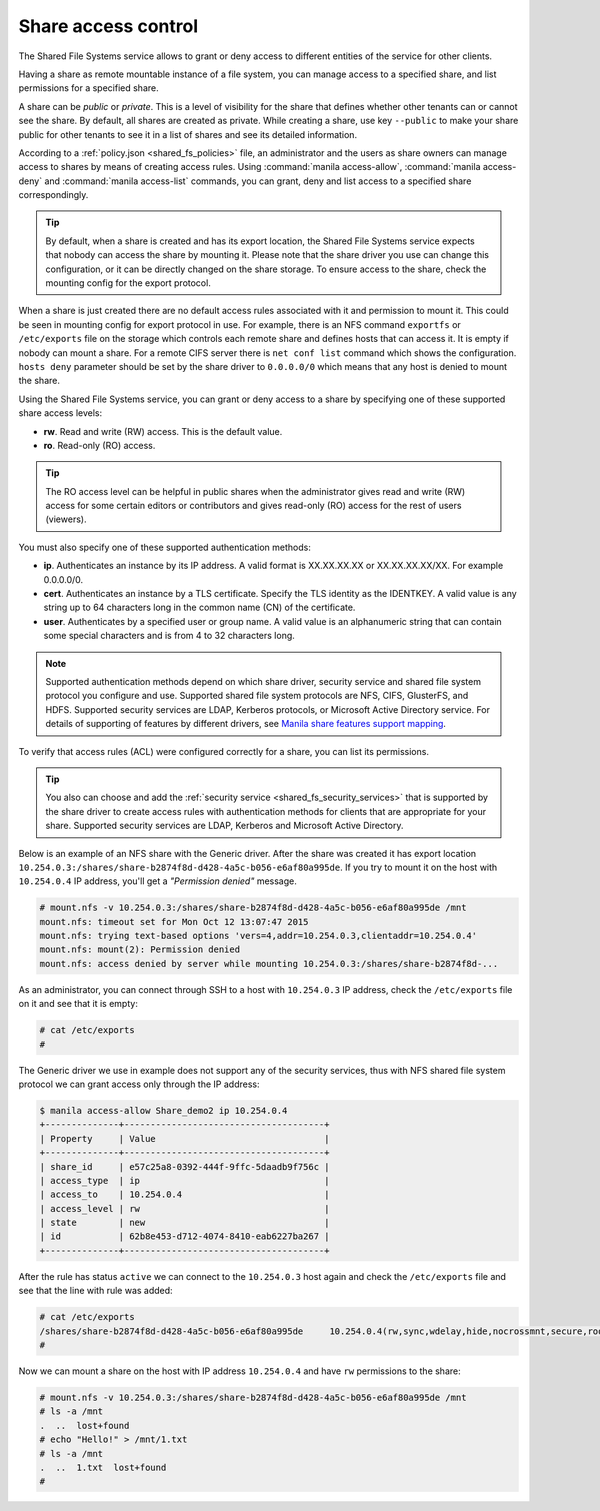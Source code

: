 .. _shared_fs_share_acl:

====================
Share access control
====================
The Shared File Systems service allows to grant or deny access to different
entities of the service for other clients.

Having a share as remote mountable instance of a file system, you can manage
access to a specified share, and list permissions for a specified share.

A share can be *public* or *private*. This is a level of visibility for the
share that defines whether other tenants can or cannot see the share. By
default, all shares are created as private. While creating a share, use key
``--public`` to make your share public for other tenants to see it in a
list of shares and see its detailed information.

According to a :ref:`policy.json <shared_fs_policies>` file, an administrator
and the users as share owners can manage access to shares by means of
creating access rules. Using :command:`manila access-allow`,
:command:`manila access-deny` and :command:`manila access-list` commands,
you can grant, deny and list access to a specified share correspondingly.

.. tip::

    By default, when a share is created and has its export location, the Shared
    File Systems service expects that nobody can access the share by mounting
    it. Please note that the share driver you use can change this
    configuration, or it can be directly changed on the share storage. To
    ensure access to the share, check the mounting config for the export
    protocol.

When a share is just created there are no default access rules associated with
it and permission to mount it. This could be seen in mounting config for
export protocol in use. For example, there is an NFS command ``exportfs`` or
``/etc/exports`` file on the storage which controls each remote share and
defines hosts that can access it. It is empty if nobody can mount a share.
For a remote CIFS server there is ``net conf list`` command
which shows the configuration. ``hosts deny`` parameter should be set by
the share driver to ``0.0.0.0/0`` which means that any host is denied to
mount the share.

Using the Shared File Systems service, you can grant or deny access to a share
by specifying one of these supported share access levels:

- **rw**. Read and write (RW) access. This is the default value.

- **ro**. Read-only (RO) access.

.. tip::

    The RO access level can be helpful in public shares when the
    administrator gives read and write (RW) access for some certain editors or
    contributors and gives read-only (RO) access for the rest of users
    (viewers).

You must also specify one of these supported authentication methods:

* **ip**. Authenticates an instance by its IP address. A valid format is
  XX.XX.XX.XX or XX.XX.XX.XX/XX. For example 0.0.0.0/0.

* **cert**. Authenticates an instance by a TLS certificate. Specify the
  TLS identity as the IDENTKEY. A valid value is any string up to 64 characters
  long in the common name (CN) of the certificate.

* **user**. Authenticates by a specified user or group name. A valid value is
  an alphanumeric string that can contain some special characters and is from 4
  to 32 characters long.

.. note::

    Supported authentication methods depend on which share driver, security
    service and shared file system protocol you configure and use. Supported
    shared file system protocols are NFS, CIFS, GlusterFS, and HDFS. Supported
    security services are LDAP, Kerberos protocols, or Microsoft Active
    Directory service. For details of supporting of features by different
    drivers, see `Manila share features support mapping <http://docs.openstack.
    org/developer/manila/devref/share_back_ends_feature_support_
    mapping.html>`_.

To verify that access rules (ACL) were configured correctly for a share,
you can list its permissions.

.. tip::

    You also can choose and add the :ref:`security service
    <shared_fs_security_services>` that is supported by the share driver to
    create access rules with authentication methods for clients that are
    appropriate for your share. Supported security services are LDAP,
    Kerberos and Microsoft Active Directory.

Below is an example of an NFS share with the Generic driver. After the share
was created it has export location
``10.254.0.3:/shares/share-b2874f8d-d428-4a5c-b056-e6af80a995de``. If you try
to mount it on the host with ``10.254.0.4`` IP address, you'll get a
*"Permission denied"* message.

.. code:: console

 # mount.nfs -v 10.254.0.3:/shares/share-b2874f8d-d428-4a5c-b056-e6af80a995de /mnt
 mount.nfs: timeout set for Mon Oct 12 13:07:47 2015
 mount.nfs: trying text-based options 'vers=4,addr=10.254.0.3,clientaddr=10.254.0.4'
 mount.nfs: mount(2): Permission denied
 mount.nfs: access denied by server while mounting 10.254.0.3:/shares/share-b2874f8d-...

As an administrator, you can connect through SSH to a host with ``10.254.0.3``
IP address, check the ``/etc/exports`` file on it and see that it is empty:

.. code:: console

 # cat /etc/exports
 #

The Generic driver we use in example does not support any of the security
services, thus with NFS shared file system protocol we can grant access only
through the IP address:

.. code:: console

 $ manila access-allow Share_demo2 ip 10.254.0.4
 +--------------+--------------------------------------+
 | Property     | Value                                |
 +--------------+--------------------------------------+
 | share_id     | e57c25a8-0392-444f-9ffc-5daadb9f756c |
 | access_type  | ip                                   |
 | access_to    | 10.254.0.4                           |
 | access_level | rw                                   |
 | state        | new                                  |
 | id           | 62b8e453-d712-4074-8410-eab6227ba267 |
 +--------------+--------------------------------------+

After the rule has status ``active`` we can connect to the ``10.254.0.3`` host
again and check the ``/etc/exports`` file and see that the line with rule
was added:

.. code:: console

 # cat /etc/exports
 /shares/share-b2874f8d-d428-4a5c-b056-e6af80a995de	10.254.0.4(rw,sync,wdelay,hide,nocrossmnt,secure,root_squash,no_all_squash,no_subtree_check,secure_locks,acl,anonuid=65534,anongid=65534,sec=sys,rw,root_squash,no_all_squash)
 #

Now we can mount a share on the host with IP address ``10.254.0.4`` and have
``rw`` permissions to the share:

.. code:: console

 # mount.nfs -v 10.254.0.3:/shares/share-b2874f8d-d428-4a5c-b056-e6af80a995de /mnt
 # ls -a /mnt
 .  ..  lost+found
 # echo "Hello!" > /mnt/1.txt
 # ls -a /mnt
 .  ..  1.txt  lost+found
 #
